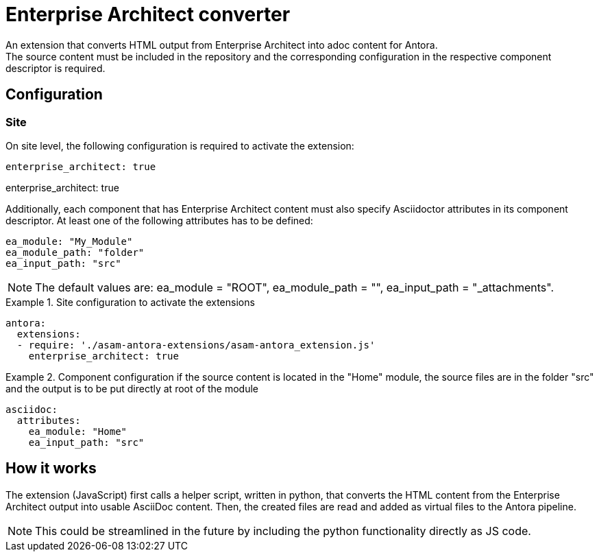 = Enterprise Architect converter
An extension that converts HTML output from Enterprise Architect into adoc content for Antora.
The source content must be included in the repository and the corresponding configuration in the respective component descriptor is required.

== Configuration
=== Site
On site level, the following configuration is required to activate the extension:

[source, YAML]
----
enterprise_architect: true
----

enterprise_architect: true

Additionally, each component that has Enterprise Architect content must also specify Asciidoctor attributes in its component descriptor.
At least one of the following attributes has to be defined:

[source, YAML]
----
ea_module: "My_Module"
ea_module_path: "folder"
ea_input_path: "src"
----

NOTE: The default values are: ea_module = "ROOT", ea_module_path = "", ea_input_path = "_attachments".

.Site configuration to activate the extensions
====
[source,YAML]
----
antora:
  extensions:
  - require: './asam-antora-extensions/asam-antora_extension.js'
    enterprise_architect: true
----
====

.Component configuration if the source content is located in the "Home" module, the source files are in the folder "src" and the output is to be put directly at root of the module
====
[source,YAML]
----
asciidoc:
  attributes:
    ea_module: "Home"
    ea_input_path: "src"
----
====

== How it works
The extension (JavaScript) first calls a helper script, written in python, that converts the HTML content from the Enterprise Architect output into usable AsciiDoc content.
Then, the created files are read and added as virtual files to the Antora pipeline.

NOTE: This could be streamlined in the future by including the python functionality directly as JS code.